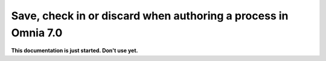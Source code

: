Save, check in or discard when authoring a process in Omnia 7.0
==================================================================

**This documentation is just started. Don't use yet.**









